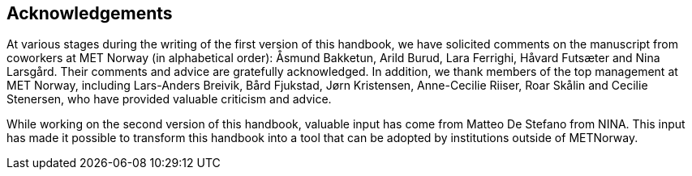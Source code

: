 [[acknowledgements]]
== Acknowledgements

At various stages during the writing of the first version of this handbook, we have solicited comments on the manuscript from coworkers at MET Norway (in alphabetical order): Åsmund Bakketun, Arild Burud, Lara Ferrighi, Håvard Futsæter and Nina Larsgård. Their comments and advice are gratefully acknowledged. In addition, we thank members of the top management at MET Norway, including Lars-Anders Breivik, Bård Fjukstad, Jørn Kristensen, Anne-Cecilie Riiser, Roar Skålin and Cecilie Stenersen, who have provided valuable criticism and advice.

While working on the second version of this handbook, valuable input has come from Matteo De Stefano from NINA. This input has made it possible to transform this handbook into a tool that can be adopted by institutions outside of METNorway. 
